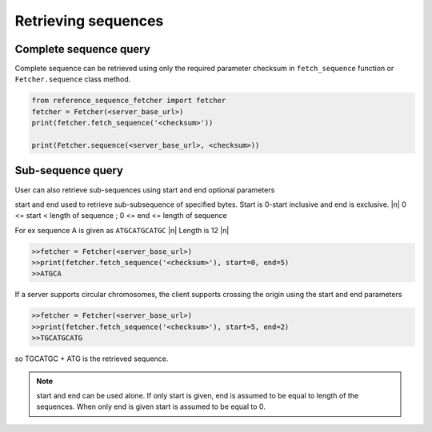********************
Retrieving sequences
********************

.. |n| raw:: html

    <br />

Complete sequence query
=======================
Complete sequence can be retrieved using only the required parameter checksum in
``fetch_sequence`` function or ``Fetcher.sequence`` class method.

.. code-block:: python

    from reference_sequence_fetcher import fetcher
    fetcher = Fetcher(<server_base_url>)
    print(fetcher.fetch_sequence('<checksum>'))

    print(Fetcher.sequence(<server_base_url>, <checksum>))


Sub-sequence query
==================

User can also retrieve sub-sequences using start and end optional parameters

start and end used to retrieve sub-subsequence of specified bytes. Start is 0-start inclusive
and end is exclusive. |n|
0 <= start < length of sequence ; 0 <= end <= length of sequence

For ex sequence A is given as ``ATGCATGCATGC`` |n|
Length is 12 |n|

.. code-block:: python


    >>fetcher = Fetcher(<server_base_url>)
    >>print(fetcher.fetch_sequence('<checksum>'), start=0, end=5)
    >>ATGCA

If a server supports circular chromosomes, the client supports crossing the origin using the start and end parameters

.. code-block:: python


    >>fetcher = Fetcher(<server_base_url>)
    >>print(fetcher.fetch_sequence('<checksum>'), start=5, end=2)
    >>TGCATGCATG

so TGCATGC + ATG is the retrieved sequence.

.. note ::

    start and end can be used alone. If only start is given, end is assumed to
    be equal to length of the sequences. When only end is given start is assumed to be equal to 0.
